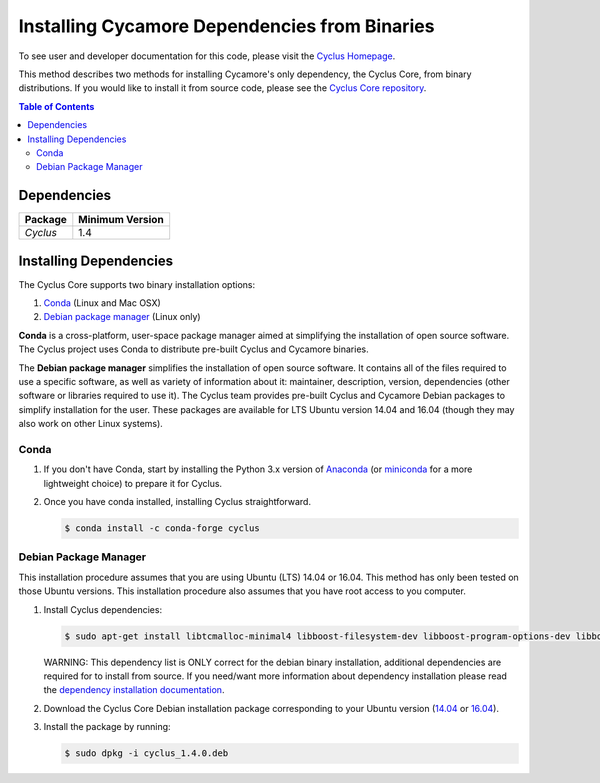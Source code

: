 ##############################################
Installing Cycamore Dependencies from Binaries
##############################################

To see user and developer documentation for this code, please visit
the `Cyclus Homepage`_.

This method describes two methods for installing Cycamore's only dependency,
the Cyclus Core, from binary distributions.  If you would like to install it
from source code, please see the `Cyclus Core repository
<http://github.com/cyclus/cyclus>`_.

.. contents:: Table of Contents
   :depth: 2

************
Dependencies
************

====================   ==================
Package                Minimum Version
====================   ==================
`Cyclus`               1.4
====================   ==================


***********************
Installing Dependencies
***********************

The Cyclus Core supports two binary installation options:

.. website_include_binary_start

#. `Conda`_ (Linux and Mac OSX)
#. `Debian package manager`_ (Linux only)


**Conda** is a cross-platform, user-space package manager aimed at simplifying
the installation of open source software. The Cyclus project uses Conda to
distribute pre-built Cyclus and Cycamore binaries.

The **Debian package manager** simplifies the installation of open source
software. It contains all of the files required to use a specific software, as
well as variety of information about it: maintainer, description, version,
dependencies (other software or libraries required to use it).  The Cyclus
team provides pre-built Cyclus and Cycamore Debian packages to simplify
installation for the user. These packages are available for LTS Ubuntu version
14.04 and 16.04 (though they may also work on other Linux systems).

.. website_include_binary_end

.. website_include_conda_start

~~~~~~~~~~~~~~~~~~~~~
Conda
~~~~~~~~~~~~~~~~~~~~~


1. If you don't have Conda, start by installing the Python 3.x version of
   Anaconda_ (or miniconda_ for a more lightweight choice) to prepare it for
   Cyclus.

.. website_include_conda_end

2. Once you have conda installed, installing Cyclus straightforward.

   .. code-block:: bash

      $ conda install -c conda-forge cyclus


.. website_include_deb_start

~~~~~~~~~~~~~~~~~~~~~~
Debian Package Manager
~~~~~~~~~~~~~~~~~~~~~~


This installation procedure assumes that you are using Ubuntu (LTS) 14.04 or
16.04. This method has only been tested on those Ubuntu versions. This
installation procedure also assumes that you have root access to you computer.

#. Install Cyclus dependencies:

   .. code-block:: bash 

     $ sudo apt-get install libtcmalloc-minimal4 libboost-filesystem-dev libboost-program-options-dev libboost-serialization-dev libhdf5-dev libxml++2.6-dev coinor-libcbc-dev
  
   WARNING: This dependency list is ONLY correct for the debian binary
   installation, additional dependencies are required for to install from source.
   If you need/want more information about dependency installation please read the
   `dependency installation documentation <DEPENDENCIES.rst>`_.

#. Download the Cyclus Core Debian installation package corresponding to your
   Ubuntu version (`14.04
   <http://dory.fuelcycle.org:4848/ubuntu.14.04/cyclus_1.4.0.deb>`_ or
   `16.04
   <http://dory.fuelcycle.org:4848/ubuntu.16.04/cyclus_1.4.0.deb>`_).

#. Install the package by running:

   .. code-block:: bash 

     $ sudo dpkg -i cyclus_1.4.0.deb

.. website_include_deb_end

.. _`Cyclus Homepage`: http://fuelcycle.org/
.. _`Cyclus User Guide`: http://fuelcycle.org/user/index.html
.. _`Cyclus repo`: https://github.com/cyclus/cyclus
.. _`Cycamore Repo`: https://github.com/cyclus/cycamore
.. _Anaconda: https://www.continuum.io/downloads
.. _miniconda: http://conda.pydata.org/miniconda.html

